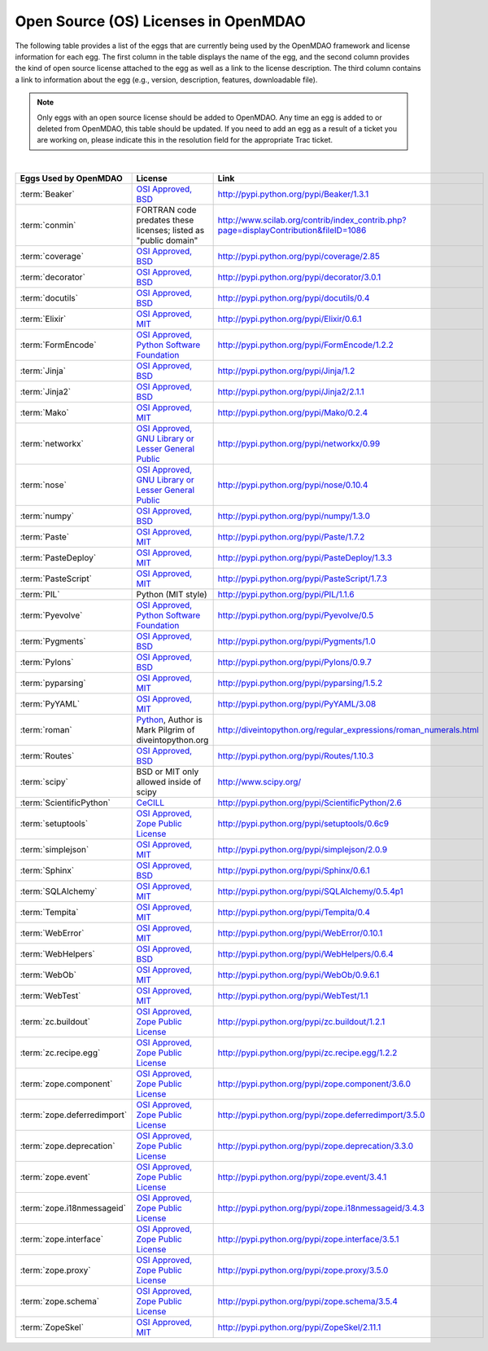 .. index:: licenses, MDAO

=====================================
Open Source (OS) Licenses in OpenMDAO
=====================================

The following table provides a list of the eggs that are currently being used by the OpenMDAO framework and license information for each egg. The first column in the table
displays the name of the egg, and the second column provides the kind of open source license attached to the egg as well as a link to the license description. The third
column contains a link to information about the egg (e.g., version, description, features, downloadable file). 


.. note::

   Only eggs with an open source license should be added to OpenMDAO. Any time an egg is added to or deleted from OpenMDAO, this table
   should be updated. If you need to add an egg as a result of a ticket you are working on, please indicate this in the resolution
   field for the appropriate Trac ticket. 
   
|

===========================  =========================================================================================================  ====================================================================================
**Eggs Used by OpenMDAO**    **License**                                                                                                **Link**
===========================  =========================================================================================================  ====================================================================================
:term:`Beaker`               `OSI Approved, BSD <http://www.opensource.org/licenses/bsd-license.php>`_                                  http://pypi.python.org/pypi/Beaker/1.3.1  
---------------------------  ---------------------------------------------------------------------------------------------------------  ------------------------------------------------------------------------------------
:term:`conmin`               FORTRAN code predates these licenses; listed as "public domain"                                            http://www.scilab.org/contrib/index_contrib.php?page=displayContribution&fileID=1086
---------------------------  ---------------------------------------------------------------------------------------------------------  ------------------------------------------------------------------------------------
:term:`coverage`             `OSI Approved, BSD <http://www.opensource.org/licenses/bsd-license.php>`_                                  http://pypi.python.org/pypi/coverage/2.85
---------------------------  ---------------------------------------------------------------------------------------------------------  ------------------------------------------------------------------------------------
:term:`decorator`            `OSI Approved, BSD <http://www.opensource.org/licenses/bsd-license.php>`_                                  http://pypi.python.org/pypi/decorator/3.0.1
---------------------------  ---------------------------------------------------------------------------------------------------------  ------------------------------------------------------------------------------------
:term:`docutils`             `OSI Approved, BSD <http://www.opensource.org/licenses/bsd-license.php>`_                                  http://pypi.python.org/pypi/docutils/0.4
---------------------------  ---------------------------------------------------------------------------------------------------------  ------------------------------------------------------------------------------------
:term:`Elixir`               `OSI Approved, MIT <http://www.opensource.org/licenses/mit-license.php>`_                                  http://pypi.python.org/pypi/Elixir/0.6.1                                      
---------------------------  ---------------------------------------------------------------------------------------------------------  ------------------------------------------------------------------------------------
:term:`FormEncode`           `OSI Approved, Python Software Foundation <http://www.opensource.org/licenses/PythonSoftFoundation.php>`_  http://pypi.python.org/pypi/FormEncode/1.2.2     
---------------------------  ---------------------------------------------------------------------------------------------------------  ------------------------------------------------------------------------------------
:term:`Jinja`                `OSI Approved, BSD <http://www.opensource.org/licenses/bsd-license.php>`_                                  http://pypi.python.org/pypi/Jinja/1.2 
---------------------------  ---------------------------------------------------------------------------------------------------------  ------------------------------------------------------------------------------------
:term:`Jinja2`               `OSI Approved, BSD <http://www.opensource.org/licenses/bsd-license.php>`_                                  http://pypi.python.org/pypi/Jinja2/2.1.1
---------------------------  ---------------------------------------------------------------------------------------------------------  ------------------------------------------------------------------------------------
:term:`Mako`                 `OSI Approved, MIT <http://www.opensource.org/licenses/mit-license.php>`_                                  http://pypi.python.org/pypi/Mako/0.2.4 
---------------------------  ---------------------------------------------------------------------------------------------------------  ------------------------------------------------------------------------------------
:term:`networkx` 	     `OSI Approved, GNU Library or Lesser General Public <http://www.opensource.org/licenses/lgpl-2.1.php>`_    http://pypi.python.org/pypi/networkx/0.99
---------------------------  ---------------------------------------------------------------------------------------------------------  ------------------------------------------------------------------------------------
:term:`nose`                 `OSI Approved, GNU Library or Lesser General Public <http://www.opensource.org/licenses/lgpl-2.1.php>`_    http://pypi.python.org/pypi/nose/0.10.4
---------------------------  ---------------------------------------------------------------------------------------------------------  ------------------------------------------------------------------------------------
:term:`numpy`                `OSI Approved, BSD <http://www.opensource.org/licenses/bsd-license.php>`_                                  http://pypi.python.org/pypi/numpy/1.3.0 
---------------------------  ---------------------------------------------------------------------------------------------------------  ------------------------------------------------------------------------------------
:term:`Paste`                `OSI Approved, MIT <http://www.opensource.org/licenses/mit-license.php>`_                                  http://pypi.python.org/pypi/Paste/1.7.2
---------------------------  ---------------------------------------------------------------------------------------------------------  ------------------------------------------------------------------------------------
:term:`PasteDeploy`          `OSI Approved, MIT <http://www.opensource.org/licenses/mit-license.php>`_                                  http://pypi.python.org/pypi/PasteDeploy/1.3.3
---------------------------  ---------------------------------------------------------------------------------------------------------  ------------------------------------------------------------------------------------
:term:`PasteScript`          `OSI Approved, MIT <http://www.opensource.org/licenses/mit-license.php>`_                                  http://pypi.python.org/pypi/PasteScript/1.7.3
---------------------------  ---------------------------------------------------------------------------------------------------------  ------------------------------------------------------------------------------------
:term:`PIL`		     Python (MIT style)                                                                                         http://pypi.python.org/pypi/PIL/1.1.6
---------------------------  ---------------------------------------------------------------------------------------------------------  ------------------------------------------------------------------------------------
:term:`Pyevolve`             `OSI Approved, Python Software Foundation <http://www.opensource.org/licenses/PythonSoftFoundation.php>`_  http://pypi.python.org/pypi/Pyevolve/0.5    
---------------------------  ---------------------------------------------------------------------------------------------------------  ------------------------------------------------------------------------------------
:term:`Pygments`             `OSI Approved, BSD <http://www.opensource.org/licenses/bsd-license.php>`_                                  http://pypi.python.org/pypi/Pygments/1.0   
---------------------------  ---------------------------------------------------------------------------------------------------------  ------------------------------------------------------------------------------------
:term:`Pylons`               `OSI Approved, BSD <http://www.opensource.org/licenses/bsd-license.php>`_                                  http://pypi.python.org/pypi/Pylons/0.9.7
---------------------------  ---------------------------------------------------------------------------------------------------------  ------------------------------------------------------------------------------------
:term:`pyparsing`            `OSI Approved, MIT <http://www.opensource.org/licenses/mit-license.php>`_                                  http://pypi.python.org/pypi/pyparsing/1.5.2                                      
---------------------------  ---------------------------------------------------------------------------------------------------------  ------------------------------------------------------------------------------------
:term:`PyYAML`               `OSI Approved, MIT <http://www.opensource.org/licenses/mit-license.php>`_                                  http://pypi.python.org/pypi/PyYAML/3.08    
---------------------------  ---------------------------------------------------------------------------------------------------------  ------------------------------------------------------------------------------------
:term:`roman`                `Python <http://www.python.org/download/releases/2.1.1/license/>`_,                                        http://diveintopython.org/regular_expressions/roman_numerals.html
                             Author is Mark Pilgrim of diveintopython.org
---------------------------  ---------------------------------------------------------------------------------------------------------  ------------------------------------------------------------------------------------
:term:`Routes`               `OSI Approved, BSD <http://www.opensource.org/licenses/bsd-license.php>`_                                  http://pypi.python.org/pypi/Routes/1.10.3
---------------------------  ---------------------------------------------------------------------------------------------------------  ------------------------------------------------------------------------------------
:term:`scipy`                BSD or MIT only allowed inside of scipy                                                                    http://www.scipy.org/
---------------------------  ---------------------------------------------------------------------------------------------------------  ------------------------------------------------------------------------------------
:term:`ScientificPython`     `CeCILL <http://www.cecill.info/licences/Licence_CeCILL_V2-en.html>`_                                      http://pypi.python.org/pypi/ScientificPython/2.6
---------------------------  ---------------------------------------------------------------------------------------------------------  ------------------------------------------------------------------------------------
:term:`setuptools`           `OSI Approved, Zope Public License <http://pypi.python.org/pypi?:action=browse&c=89>`_                     http://pypi.python.org/pypi/setuptools/0.6c9
---------------------------  ---------------------------------------------------------------------------------------------------------  ------------------------------------------------------------------------------------
:term:`simplejson`           `OSI Approved, MIT <http://www.opensource.org/licenses/mit-license.php>`_                                  http://pypi.python.org/pypi/simplejson/2.0.9
---------------------------  ---------------------------------------------------------------------------------------------------------  ------------------------------------------------------------------------------------
:term:`Sphinx`               `OSI Approved, BSD <http://www.opensource.org/licenses/bsd-license.php>`_                                  http://pypi.python.org/pypi/Sphinx/0.6.1
---------------------------  ---------------------------------------------------------------------------------------------------------  ------------------------------------------------------------------------------------
:term:`SQLAlchemy`           `OSI Approved, MIT <http://www.opensource.org/licenses/mit-license.php>`_                                  http://pypi.python.org/pypi/SQLAlchemy/0.5.4p1
---------------------------  ---------------------------------------------------------------------------------------------------------  ------------------------------------------------------------------------------------
:term:`Tempita`              `OSI Approved, MIT <http://www.opensource.org/licenses/mit-license.php>`_                                  http://pypi.python.org/pypi/Tempita/0.4    
---------------------------  ---------------------------------------------------------------------------------------------------------  ------------------------------------------------------------------------------------
:term:`WebError`             `OSI Approved, MIT <http://www.opensource.org/licenses/mit-license.php>`_                                  http://pypi.python.org/pypi/WebError/0.10.1 
---------------------------  ---------------------------------------------------------------------------------------------------------  ------------------------------------------------------------------------------------
:term:`WebHelpers`           `OSI Approved, BSD <http://www.opensource.org/licenses/bsd-license.php>`_                                  http://pypi.python.org/pypi/WebHelpers/0.6.4  
---------------------------  ---------------------------------------------------------------------------------------------------------  ------------------------------------------------------------------------------------
:term:`WebOb`                `OSI Approved, MIT <http://www.opensource.org/licenses/mit-license.php>`_                                  http://pypi.python.org/pypi/WebOb/0.9.6.1
---------------------------  ---------------------------------------------------------------------------------------------------------  ------------------------------------------------------------------------------------
:term:`WebTest`	             `OSI Approved, MIT <http://www.opensource.org/licenses/mit-license.php>`_                                  http://pypi.python.org/pypi/WebTest/1.1 
---------------------------  ---------------------------------------------------------------------------------------------------------  ------------------------------------------------------------------------------------
:term:`zc.buildout`          `OSI Approved, Zope Public License <http://www.opensource.org/licenses/zpl.php>`_                          http://pypi.python.org/pypi/zc.buildout/1.2.1 
---------------------------  ---------------------------------------------------------------------------------------------------------  ------------------------------------------------------------------------------------
:term:`zc.recipe.egg`        `OSI Approved, Zope Public License <http://www.opensource.org/licenses/zpl.php>`_                          http://pypi.python.org/pypi/zc.recipe.egg/1.2.2         
---------------------------  ---------------------------------------------------------------------------------------------------------  ------------------------------------------------------------------------------------
:term:`zope.component`       `OSI Approved, Zope Public License <http://www.opensource.org/licenses/zpl.php>`_                          http://pypi.python.org/pypi/zope.component/3.6.0         
---------------------------  ---------------------------------------------------------------------------------------------------------  ------------------------------------------------------------------------------------
:term:`zope.deferredimport`  `OSI Approved, Zope Public License <http://www.opensource.org/licenses/zpl.php>`_                          http://pypi.python.org/pypi/zope.deferredimport/3.5.0
---------------------------  ---------------------------------------------------------------------------------------------------------  ------------------------------------------------------------------------------------
:term:`zope.deprecation`     `OSI Approved, Zope Public License <http://www.opensource.org/licenses/zpl.php>`_                          http://pypi.python.org/pypi/zope.deprecation/3.3.0     
---------------------------  ---------------------------------------------------------------------------------------------------------  ------------------------------------------------------------------------------------
:term:`zope.event`           `OSI Approved, Zope Public License <http://www.opensource.org/licenses/zpl.php>`_                          http://pypi.python.org/pypi/zope.event/3.4.1       
---------------------------  ---------------------------------------------------------------------------------------------------------  ------------------------------------------------------------------------------------
:term:`zope.i18nmessageid`   `OSI Approved, Zope Public License <http://www.opensource.org/licenses/zpl.php>`_                          http://pypi.python.org/pypi/zope.i18nmessageid/3.4.3 
---------------------------  ---------------------------------------------------------------------------------------------------------  ------------------------------------------------------------------------------------
:term:`zope.interface`       `OSI Approved, Zope Public License <http://www.opensource.org/licenses/zpl.php>`_                          http://pypi.python.org/pypi/zope.interface/3.5.1       
---------------------------  ---------------------------------------------------------------------------------------------------------  ------------------------------------------------------------------------------------
:term:`zope.proxy`           `OSI Approved, Zope Public License <http://www.opensource.org/licenses/zpl.php>`_                          http://pypi.python.org/pypi/zope.proxy/3.5.0       
---------------------------  ---------------------------------------------------------------------------------------------------------  ------------------------------------------------------------------------------------
:term:`zope.schema`          `OSI Approved, Zope Public License <http://www.opensource.org/licenses/zpl.php>`_                          http://pypi.python.org/pypi/zope.schema/3.5.4       
---------------------------  ---------------------------------------------------------------------------------------------------------  ------------------------------------------------------------------------------------
:term:`ZopeSkel`             `OSI Approved, MIT <http://www.opensource.org/licenses/mit-license.php>`_                                  http://pypi.python.org/pypi/ZopeSkel/2.11.1
===========================  =========================================================================================================  ====================================================================================



								   
									   
									   
									   
									   
									   
									   
									   
									   
									   
									   
									   
									   
									   
									   
									   
									   
									   
									   
									   
									   
									   
									   
									   
									   
